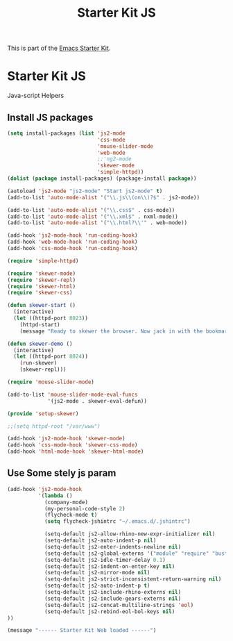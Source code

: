 #+TITLE: Starter Kit JS
#+OPTIONS: toc:nil num:nil ^:nil

This is part of the [[file:starter-kit.org][Emacs Starter Kit]].

* Starter Kit JS
Java-script Helpers

** Install JS packages
#+begin_src emacs-lisp
  (setq install-packages (list 'js2-mode
                               'css-mode
                               'mouse-slider-mode
                               'web-mode
                               ;;'ng2-mode
                               'skewer-mode
                               'simple-httpd))
  (dolist (package install-packages) (package-install package))
#+end_src

#+begin_src emacs-lisp
  (autoload 'js2-mode "js2-mode" "Start js2-mode" t)
  (add-to-list 'auto-mode-alist '("\\.js\\(on\\)?$" . js2-mode))

  (add-to-list 'auto-mode-alist '("\\.css$" . css-mode))
  (add-to-list 'auto-mode-alist '("\\.xml$" . nxml-mode))
  (add-to-list 'auto-mode-alist '("\\.html?\\'" . web-mode))

  (add-hook 'js2-mode-hook 'run-coding-hook)
  (add-hook 'web-mode-hook 'run-coding-hook)
  (add-hook 'css-mode-hook 'run-coding-hook)
#+end_src

#+begin_src emacs-lisp
  (require 'simple-httpd)

  (require 'skewer-mode)
  (require 'skewer-repl)
  (require 'skewer-html)
  (require 'skewer-css)

  (defun skewer-start ()
    (interactive)
    (let ((httpd-port 8023))
      (httpd-start)
      (message "Ready to skewer the browser. Now jack in with the bookmarklet.")))

  (defun skewer-demo ()
    (interactive)
    (let ((httpd-port 8024))
      (run-skewer)
      (skewer-repl)))

  (require 'mouse-slider-mode)

  (add-to-list 'mouse-slider-mode-eval-funcs
               '(js2-mode . skewer-eval-defun))

  (provide 'setup-skewer)

  ;;(setq httpd-root "/var/www")

  (add-hook 'js2-mode-hook 'skewer-mode)
  (add-hook 'css-mode-hook 'skewer-css-mode)
  (add-hook 'html-mode-hook 'skewer-html-mode)
#+end_src

** Use Some stely js param
#+begin_src emacs-lisp
  (add-hook 'js2-mode-hook
            '(lambda ()
              (company-mode)
              (my-personal-code-style 2)
              (flycheck-mode t)
              (setq flycheck-jshintrc "~/.emacs.d/.jshintrc")

              (setq-default js2-allow-rhino-new-expr-initializer nil)
              (setq-default js2-auto-indent-p nil)
              (setq-default js2-enter-indents-newline nil)
              (setq-default js2-global-externs '("module" "require" "buster" "sinon" "assert" "refute" "setTimeout" "clearTimeout" "setInterval" "clearInterval" "location" "__dirname" "console" "JSON"))
              (setq-default js2-idle-timer-delay 0.1)
              (setq-default js2-indent-on-enter-key nil)
              (setq-default js2-mirror-mode nil)
              (setq-default js2-strict-inconsistent-return-warning nil)
              (setq-default js2-auto-indent-p t)
              (setq-default js2-include-rhino-externs nil)
              (setq-default js2-include-gears-externs nil)
              (setq-default js2-concat-multiline-strings 'eol)
              (setq-default js2-rebind-eol-bol-keys nil)
  ))
#+end_src


#+source: message-line
#+begin_src emacs-lisp
  (message "------ Starter Kit Web loaded ------")
#+end_src

